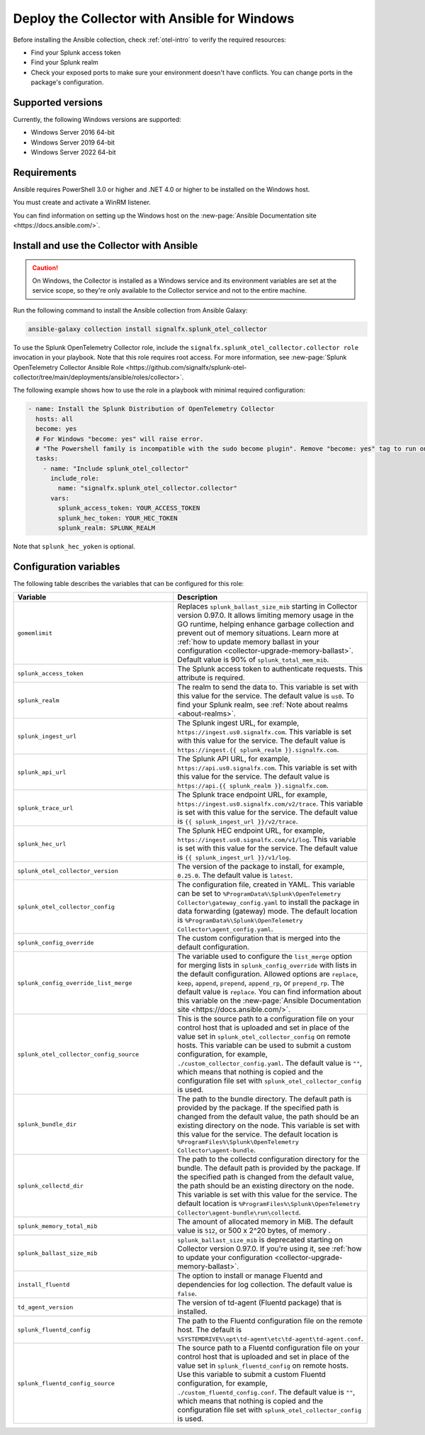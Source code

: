 .. _deployment-windows-ansible:

********************************************************
Deploy the Collector with Ansible for Windows
********************************************************

.. meta::
      :description: Describes how to install the Splunk Observability Cloud OpenTelemetry Collector Ansible role on Windows.

Before installing the Ansible collection, check :ref:`otel-intro` to verify the required resources:

* Find your Splunk access token 
* Find your Splunk realm
* Check your exposed ports to make sure your environment doesn't have conflicts. You can change ports in the package's configuration.

Supported versions
==========================================

Currently, the following Windows versions are supported:

* Windows Server 2016 64-bit
* Windows Server 2019 64-bit
* Windows Server 2022 64-bit

Requirements
==========================================

Ansible requires PowerShell 3.0 or higher and .NET 4.0 or higher to be installed on the Windows host. 

You must create and activate a WinRM listener. 

You can find information on setting up the Windows host on the :new-page:`Ansible Documentation site <https://docs.ansible.com/>`.

Install and use the Collector with Ansible 
============================================================

.. caution:: On Windows, the Collector is installed as a Windows service and its environment variables are set at the service scope, so they're only available to the Collector service and not to the entire machine.

Run the following command to install the Ansible collection from Ansible Galaxy:

.. code-block:: PowerShell

  ansible-galaxy collection install signalfx.splunk_otel_collector

To use the Splunk OpenTelemetry Collector role, include the ``signalfx.splunk_otel_collector.collector role`` invocation in your playbook. Note that this role requires root access. For more information, see :new-page:`Splunk OpenTelemetry Collector Ansible Role <https://github.com/signalfx/splunk-otel-collector/tree/main/deployments/ansible/roles/collector>`.

The following example shows how to use the role in a playbook with minimal required configuration:

.. code-block:: PowerShell

  - name: Install the Splunk Distribution of OpenTelemetry Collector
    hosts: all
    become: yes
    # For Windows "become: yes" will raise error.
    # "The Powershell family is incompatible with the sudo become plugin". Remove "become: yes" tag to run on Windows
    tasks:
      - name: "Include splunk_otel_collector"
        include_role:
          name: "signalfx.splunk_otel_collector.collector"
        vars:
          splunk_access_token: YOUR_ACCESS_TOKEN
          splunk_hec_token: YOUR_HEC_TOKEN
          splunk_realm: SPLUNK_REALM

Note that ``splunk_hec_yoken`` is optional.

Configuration variables
==========================================

The following table describes the variables that can be configured for this role:

.. list-table::       
   :header-rows: 1
   :widths: 50 50
   :width: 100%
   
   * - Variable
     - Description
   * - ``gomemlimit``
     - Replaces ``splunk_ballast_size_mib`` starting in Collector version 0.97.0. It allows limiting memory usage in the GO runtime, helping enhance garbage collection and prevent out of memory situations. Learn more at :ref:`how to update memory ballast in your configuration <collector-upgrade-memory-ballast>`. Default value is 90% of ``splunk_total_mem_mib``.     
   * - ``splunk_access_token``
     - The Splunk access token to authenticate requests. This attribute is required.
   * - ``splunk_realm``
     - The realm to send the data to. This variable is set with this value for the service. The default value is ``us0``. To find your Splunk realm, see :ref:`Note about realms <about-realms>`.
   * - ``splunk_ingest_url``
     - The Splunk ingest URL, for example, ``https://ingest.us0.signalfx.com``. This variable is set with this value for the service. The default value is ``https://ingest.{{ splunk_realm }}.signalfx.com``. 
   * - ``splunk_api_url``
     - The Splunk API URL, for example, ``https://api.us0.signalfx.com``. This variable is set with this value for the service. The default value is ``https://api.{{ splunk_realm }}.signalfx.com``.
   * - ``splunk_trace_url``
     - The Splunk trace endpoint URL, for example, ``https://ingest.us0.signalfx.com/v2/trace``. This variable is set with this value for the service. The default value is ``{{ splunk_ingest_url }}/v2/trace``.
   * - ``splunk_hec_url``
     -  The Splunk HEC endpoint URL, for example, ``https://ingest.us0.signalfx.com/v1/log``. This variable is set with this value for the service. The default value is ``{{ splunk_ingest_url }}/v1/log``.
   * - ``splunk_otel_collector_version``
     - The version of the package to install, for example, ``0.25.0``. The default value is ``latest``.
   * - ``splunk_otel_collector_config``
     - The configuration file, created in YAML. This variable can be set to ``%ProgramData%\Splunk\OpenTelemetry Collector\gateway_config.yaml`` to install the package in data forwarding (gateway) mode. The default location is ``%ProgramData%\Splunk\OpenTelemetry Collector\agent_config.yaml``.
   * - ``splunk_config_override``
     - The custom configuration that is merged into the default configuration.
   * - ``splunk_config_override_list_merge``
     - The variable used to configure the ``list_merge`` option for merging lists in ``splunk_config_override`` with lists in the default configuration. Allowed options are ``replace``, ``keep``, ``append``, ``prepend``, ``append_rp``, or ``prepend_rp``. The default value is ``replace``. You can find information about this variable on the :new-page:`Ansible Documentation site <https://docs.ansible.com/>`.
   * - ``splunk_otel_collector_config_source``
     - This is the source path to a configuration file on your control host that is uploaded and set in place of the value set in ``splunk_otel_collector_config`` on remote hosts. This variable can be used to submit a custom configuration, for example, ``./custom_collector_config.yaml``. The default value is ``""``, which means that nothing is copied and the configuration file set with ``splunk_otel_collector_config`` is used.
   * - ``splunk_bundle_dir``
     - The path to the bundle directory. The default path is provided by the package. If the specified path is changed from the default value, the path should be an existing directory on the node. This variable is set with this value for the service. The default location is ``%ProgramFiles%\Splunk\OpenTelemetry Collector\agent-bundle``.
   * - ``splunk_collectd_dir``
     - The path to the collectd configuration directory for the bundle. The default path is provided by the package. If the specified path is changed from the default value, the path should be an existing directory on the node. This variable is set with this value for the service. The default location is ``%ProgramFiles%\Splunk\OpenTelemetry Collector\agent-bundle\run\collectd``.
   * - ``splunk_memory_total_mib``
     - The amount of allocated memory in MiB. The default value is ``512``, or 500 x 2^20 bytes, of memory .
   * - ``splunk_ballast_size_mib``
     - ``splunk_ballast_size_mib`` is deprecated starting on Collector version 0.97.0. If you're using it, see :ref:`how to update your configuration <collector-upgrade-memory-ballast>`.
   * - ``install_fluentd``
     - The option to install or manage Fluentd and dependencies for log collection. The default value is ``false``.
   * - ``td_agent_version``
     - The version of td-agent (Fluentd package) that is installed.
   * - ``splunk_fluentd_config``
     - The path to the Fluentd configuration file on the remote host. The default is ``%SYSTEMDRIVE%\opt\td-agent\etc\td-agent\td-agent.conf``.
   * - ``splunk_fluentd_config_source``
     - The source path to a Fluentd configuration file on your control host that is uploaded and set in place of the value set in ``splunk_fluentd_config`` on remote hosts. Use this variable to submit a custom Fluentd configuration, for example, ``./custom_fluentd_config.conf``. The default value is ``""``, which means that nothing is copied and the configuration file set with ``splunk_otel_collector_config`` is used.
